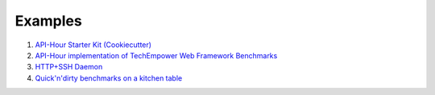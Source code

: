 Examples
========

#. `API-Hour Starter Kit (Cookiecutter) <https://github.com/Eyepea/cookiecutter-API-Hour>`_
#. `API-Hour implementation of TechEmpower Web Framework Benchmarks <https://github.com/Eyepea/FrameworkBenchmarks/frameworks/Python/API-Hour>`_
#. `HTTP+SSH Daemon <https://github.com/Eyepea/API-Hour/tree/master/examples/http_and_ssh>`_
#. `Quick'n'dirty benchmarks on a kitchen table <https://github.com/Eyepea/API-Hour/tree/master/benchmarks/api_hour/benchmarks>`_
